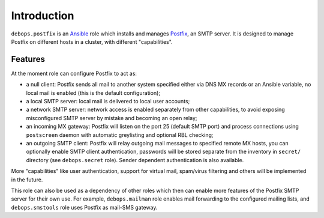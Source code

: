 Introduction
============

``debops.postfix`` is an `Ansible`_ role which installs and manages `Postfix`_,
an SMTP server. It is designed to manage Postfix on different hosts in
a cluster, with different "capabilities".

Features
--------

At the moment role can configure Postfix to act as:

- a null client: Postfix sends all mail to another system specified
  either via DNS MX records or an Ansible variable, no local mail is enabled
  (this is the default configuration);

- a local SMTP server: local mail is delivered to local user accounts;

- a network SMTP server: network access is enabled separately from other
  capabilities, to avoid exposing misconfigured SMTP server by mistake and
  becoming an open relay;

- an incoming MX gateway: Postfix will listen on the port 25 (default SMTP
  port) and process connections using ``postscreen`` daemon with automatic
  greylisting and optional RBL checking;

- an outgoing SMTP client: Postfix will relay outgoing mail messages to
  specified remote MX hosts, you can optionally enable SMTP client
  authentication, passwords will be stored separate from the inventory in
  ``secret/`` directory (see ``debops.secret`` role). Sender dependent
  authentication is also available.

More "capabilities" like user authentication, support for virtual mail,
spam/virus filtering and others will be implemented in the future.

This role can also be used as a dependency of other roles which then can
enable more features of the Postfix SMTP server for their own use. For
example, ``debops.mailman`` role enables mail forwarding to the configured
mailing lists, and ``debops.smstools`` role uses Postfix as mail-SMS gateway.

.. _Ansible: http://ansible.com/
.. _Postfix: http://postfix.org/

..
 Local Variables:
 mode: rst
 ispell-local-dictionary: "american"
 End:
